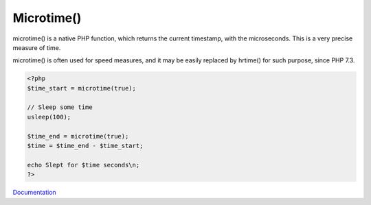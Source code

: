 .. _microtime:

Microtime()
-----------

microtime() is a native PHP function, which returns the current timestamp, with the microseconds. This is a very precise measure of time. 

microtime() is often used for speed measures, and it may be easily replaced by hrtime() for such purpose, since PHP 7.3.

.. code-block:: php
   
   <?php
   $time_start = microtime(true);
   
   // Sleep some time
   usleep(100);
   
   $time_end = microtime(true);
   $time = $time_end - $time_start;
   
   echo Slept for $time seconds\n;
   ?>
   


`Documentation <https://www.php.net/manual/fr/function.microtime.php>`__
